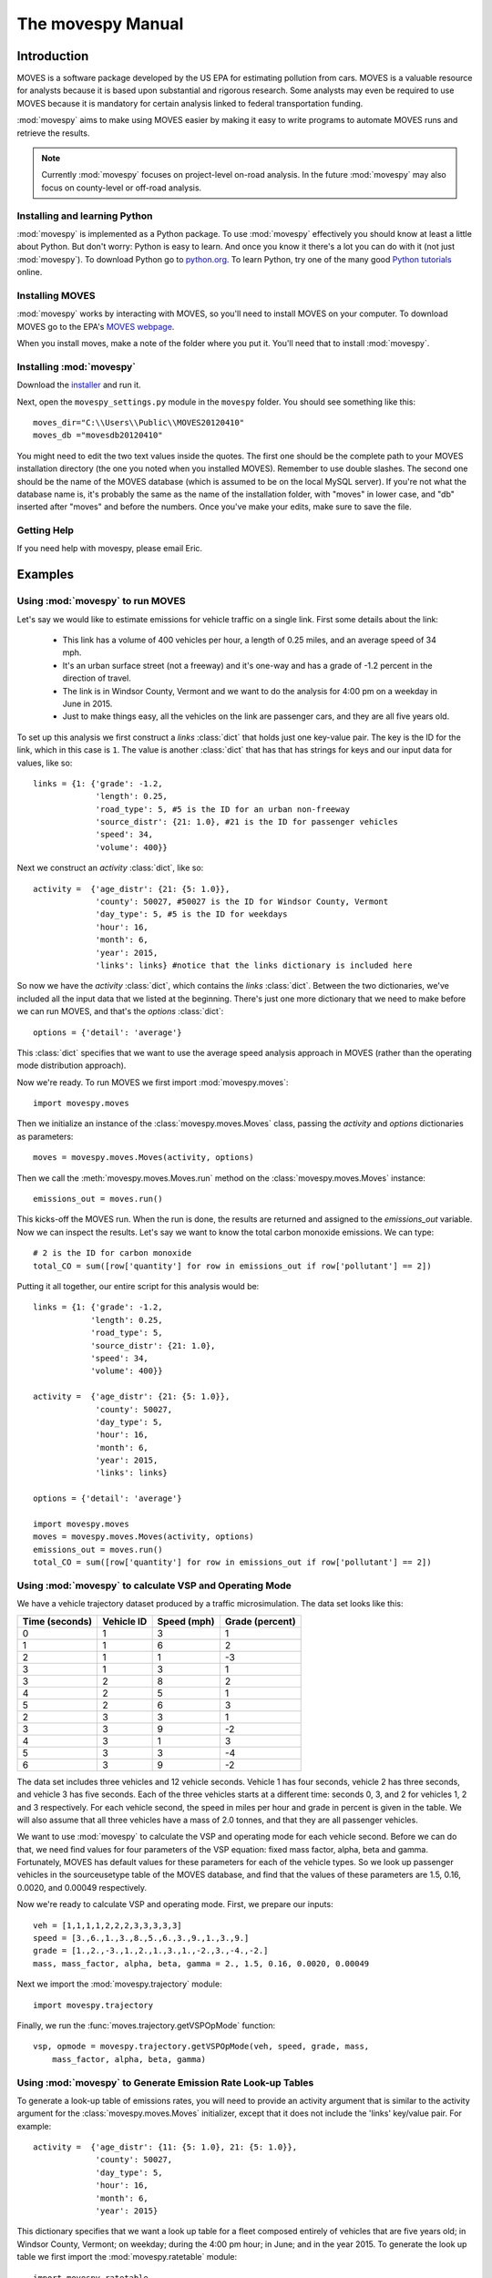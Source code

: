 
##################
The movespy Manual
##################



   


************
Introduction
************

MOVES is a software package developed by the US EPA for estimating pollution
from cars. MOVES is a valuable resource for analysts because it is based 
upon substantial and rigorous research. Some analysts may even be required 
to use MOVES because it is mandatory for certain analysis linked to federal
transportation funding. 

 
:mod:`movespy` aims to make using MOVES easier by making it easy to
write programs to automate MOVES runs and retrieve the results.

.. note::
    Currently :mod:`movespy` focuses on project-level on-road analysis. In the future
    :mod:`movespy` may also focus on county-level or off-road analysis.


Installing and learning Python
==============================

:mod:`movespy` is implemented as a Python package. To use :mod:`movespy` effectively you should know at least a little about Python. But don't worry: Python is easy to learn. And once you know it there's a lot you can do with it (not just :mod:`movespy`). To download Python go to `python.org`_. To learn Python, try one of the many good `Python tutorials`_ online.

.. _Python tutorials: http://www.google.com/search?q=python+tutorial
.. _Python.org: http://python.org/

Installing MOVES
================

:mod:`movespy` works by interacting with MOVES, so you'll need to install MOVES on your computer. To download MOVES go to the EPA's `MOVES webpage`_.

.. _MOVES webpage: http://www.epa.gov/otaq/models/moves/index.htm

When you install moves, make a note of the folder where you put it. You'll need that to install :mod:`movespy`.

Installing :mod:`movespy`
=========================

Download the installer_ and run it.

.. _installer: https://pypi.python.org/pypi/movespy

Next, open the ``movespy_settings.py`` module in the ``movespy`` folder. You 
should see something like this:

::

    moves_dir="C:\\Users\\Public\\MOVES20120410"
    moves_db ="movesdb20120410"
    
You might need to edit the two text values inside the quotes. The first one 
should be the complete path to your MOVES installation directory (the one 
you noted when you installed MOVES). Remember to use double slashes. The 
second one should be the name of the MOVES database (which is assumed to be 
on the local MySQL server). If you're not what the database name is, it's 
probably the same as the name of the installation folder, with "moves" in 
lower case, and "db" inserted after "moves" and before the numbers. Once 
you've make your edits, make sure to save the file.

Getting Help
============

If you need help with movespy, please email Eric.


********
Examples
********

Using :mod:`movespy` to run MOVES
=================================

Let's say we would like to estimate emissions for vehicle traffic on a single link. First some details about the link:

  - This link has a volume of 400 vehicles per hour, a length of 0.25 miles, and an average speed of 34 mph. 
  - It's an urban surface street (not a freeway) and it's one-way and has a grade of -1.2 percent in the direction of travel. 
  - The link is in Windsor County, Vermont and we want to do the analysis for 4:00 pm on a weekday in June in 2015. 
  - Just to make things easy, all the vehicles on the link are passenger cars, and they are all five years old.
  
To set up this analysis we first construct a `links` :class:`dict` that holds 
just one key-value pair. The key is the ID for the link, which in this case 
is ``1``. The 
value is another :class:`dict` that has that has strings for keys and our input 
data for values, like so::

    links = {1: {'grade': -1.2,
                 'length': 0.25,
                 'road_type': 5, #5 is the ID for an urban non-freeway
                 'source_distr': {21: 1.0}, #21 is the ID for passenger vehicles
                 'speed': 34,
                 'volume': 400}}
                 
Next we construct an `activity` :class:`dict`, like so::

    activity =  {'age_distr': {21: {5: 1.0}},
                 'county': 50027, #50027 is the ID for Windsor County, Vermont
                 'day_type': 5, #5 is the ID for weekdays
                 'hour': 16,
                 'month': 6,
                 'year': 2015,
                 'links': links} #notice that the links dictionary is included here

So now we have the `activity` :class:`dict`, which contains the `links` :class:`dict`. Between the two dictionaries, we've included all the input data that we listed at the beginning. There's just one more dictionary that we need to make before we can run MOVES, and that's the `options` :class:`dict`::

    options = {'detail': 'average'}
    
This :class:`dict` specifies that we want to use the average speed analysis approach in MOVES (rather than the operating mode distribution approach).

Now we're ready. To run MOVES we first import :mod:`movespy.moves`::

    import movespy.moves
    
Then we initialize an instance of the :class:`movespy.moves.Moves` class, passing the `activity` and `options` dictionaries as parameters::

    moves = movespy.moves.Moves(activity, options)

Then we call the :meth:`movespy.moves.Moves.run` method on the :class:`movespy.moves.Moves` instance::

    emissions_out = moves.run()
    
This kicks-off the MOVES run. When the run is done, the results are returned and assigned to the `emissions_out` variable. Now we can inspect the results. Let's say we want to know the total carbon monoxide emissions. We can type::

    # 2 is the ID for carbon monoxide 
    total_CO = sum([row['quantity'] for row in emissions_out if row['pollutant'] == 2])


Putting it all together, our entire script for this analysis would be::

    links = {1: {'grade': -1.2,
                'length': 0.25,
                'road_type': 5,
                'source_distr': {21: 1.0},
                'speed': 34,
                'volume': 400}}

    activity =  {'age_distr': {21: {5: 1.0}},
                 'county': 50027,
                 'day_type': 5,
                 'hour': 16,
                 'month': 6,
                 'year': 2015,
                 'links': links}

    options = {'detail': 'average'}

    import movespy.moves
    moves = movespy.moves.Moves(activity, options)
    emissions_out = moves.run()
    total_CO = sum([row['quantity'] for row in emissions_out if row['pollutant'] == 2])
                 


Using :mod:`movespy` to calculate VSP and Operating Mode
========================================================

We have a vehicle trajectory
dataset produced by a traffic microsimulation. The data set looks like this:

============== ========== =========== ===============
Time (seconds) Vehicle ID Speed (mph) Grade (percent)
============== ========== =========== ===============
  0                 1            3            1
  1                 1            6            2
  2                 1            1           -3
  3                 1            3            1
  3                 2            8            2
  4                 2            5            1
  5                 2            6            3
  2                 3            3            1
  3                 3            9           -2
  4                 3            1            3
  5                 3            3           -4
  6                 3            9           -2
============== ========== =========== ===============                    

The data set includes
three vehicles and 12 vehicle seconds. Vehicle 1 has four seconds, 
vehicle 2 has three seconds, and vehicle 3 has five seconds. Each of the 
three vehicles starts at a different time: seconds 0, 3, and 2 for vehicles
1, 2 and 3 respectively. For each vehicle second, the speed in miles per hour
and grade in percent is given in the table. We will also assume that 
all three vehicles have a mass of 2.0 tonnes, and that they are all 
passenger vehicles.

We want to use :mod:`movespy` to calculate the VSP and operating mode for 
each vehicle second. Before we can do that, we need find values for 
four parameters of the VSP equation: fixed mass factor, alpha, beta and gamma.
Fortunately, MOVES has default values for these parameters for each of the 
vehicle types. So we look up passenger vehicles in the sourceusetype table 
of the MOVES database, and find that the values of these parameters are 
1.5, 0.16, 0.0020, and 0.00049 respectively. 

Now we're ready to calculate VSP and operating mode. First, we prepare
our inputs::

    veh = [1,1,1,1,2,2,2,3,3,3,3,3]
    speed = [3.,6.,1.,3.,8.,5.,6.,3.,9.,1.,3.,9.]
    grade = [1.,2.,-3.,1.,2.,1.,3.,1.,-2.,3.,-4.,-2.]
    mass, mass_factor, alpha, beta, gamma = 2., 1.5, 0.16, 0.0020, 0.00049    

Next we import the :mod:`movespy.trajectory` module::

    import movespy.trajectory
    
Finally, we run the :func:`moves.trajectory.getVSPOpMode` function::

    vsp, opmode = movespy.trajectory.getVSPOpMode(veh, speed, grade, mass, 
        mass_factor, alpha, beta, gamma)

                                              
Using :mod:`movespy` to Generate Emission Rate Look-up Tables 
=============================================================

To generate a look-up table of emissions rates, you will need to provide an activity argument that is similar
to the activity argument for the :class:`movespy.moves.Moves` initializer, except that it does not include 
the 'links' key/value pair. For example::

    activity =  {'age_distr': {11: {5: 1.0}, 21: {5: 1.0}},
                 'county': 50027,
                 'day_type': 5,
                 'hour': 16,
                 'month': 6,
                 'year': 2015}
                 
This dictionary specifies that we want a look up table for a fleet composed entirely of vehicles that 
are five years old; in Windsor County, Vermont; on weekday; during the 4:00 pm hour; in June; and 
in the year 2015. To generate the look up table we first import the :mod:`movespy.ratetable` module::

    import movespy.ratetable
    
Then we run the :func:`movespy.ratetable.getRateTable` function, with our activity dictionary as the argument. We also limit the table to include only two operating modes and two source types. We also 
provide an empty options dictionary::

    table = movespy.ratetable.getRateTable(activity,
                                           {},    
                                           operating_mode_ids = [0, 1],
                                           source_type_ids = [11, 21])
    
The result is a list of dictionaries. Each dict has keys for pollutant, source, opmode and quantity. The 
quantity values are emissions rates in either grams or kJ per vehicle-hour. 
    
If you want to create a flat file look up table, you could do::
     
    header = ['pollutant', 'source', 'opmode', 'quantity']    
                                 
    import csv
    with open('table.csv', 'wb') as f:
        
        d = csv.DictWriter(f, header)
        
        d.writeheader()
        
        d.writerows(table)
        



**********************************
Moves Class Initializer Parameters
**********************************

Before you can run MOVES you need to construct the `<activity>` and `<options>` 
parameters
for the :class:`Moves` class initializer. Study this section to learn the structure for each.

.. glossary::
  :sorted:

  <volume>
    A real number giving the volume in vehicles per hour.  

  <activity>
    A mapping::

        {'county':<county_id>,
         'year':<year>,
         'month':<month>,
         'hour':<hour>,
         'day_type':<day_type_id>,
         'age_distr':<age_distr>
         'links':<links>}

    This is the root level of the `<activity>` parameter.
         
  <age>
    An integer between 0 and 30. Zero means new, and 30
    means 30 years old.  

        
  <age_distr>
    A mapping::

        {<source_type_id>:<source_type_age_distr>,
         ...,
        <source_type_id>:<source_type_age_distr>}  


  <county_id>
    An integer identifying the county. Find this in the county table of the MOVES database.   


  <day_type_id>
    An integer for the day type. 5 for weekday, and 2 for weekend. 


  <detail>
    One of ``'average'``, ``'opmode'``, or ``'driveschedule'``.
        

  <hour>
    An integer for the hour (0 = midnight).
        

  <length>
    A real number giving the length of the link in miles. This value (in miles) should always 
    be less than <speed> (in mph).

    .. note::
      If the value of `<length>` is greater than the value of `<speed>` the results will
      not be correct. A work-around is to adjust the values of `<length>` and `<volume>`
      so that their product remains constant and `<length>` is less than `<speed>`.

        
  <link>
    A mapping::

        {'road_type':<road_type_id>,
         'length':<length>,
         'volume':<volume>,
         'speed':<speed>,
         'grade':<grade>,
         'source_distr':<source_distr>,
         'opmode_distr':<opmode_distr>,
         'driveschedule':<driveschedule>}
        
    The ``'opmode_distr'`` key and its value are only required if the value for
    the ``'detail'`` key in the `<options>` dictionary is ``'opmode'``.
    The ``'driveschedule'`` key and its value are only required if the value for
    the ``'detail'`` key in the `<options>` dictionary is ``'driveschedule'``.


  <link_id>
    An arbitrary positive integer identifying the link


  <links>
    A mapping::

        {<link_id>:<link>,
         ...,
         <link_id>:<link>}
         
         
  <month>
    An integer for the month (1 = January).
       

  <opmode_distr>
    A mapping::

        {<source_type_id>:<source_type_opmode_distr>,
         ...,
         <source_type_id>:<source_type_opmode_distr>}
       
       
  <opmode_id>
    One of the following integers: 0,1,11,12,13,14,15,16,21,22,23,24,25,27,28,29,30,
    33,35,37,38,39,40,501. 

    .. note::
      Values of `<opmode_id>` must be calculated as by the `getOpMode` function in the
      movespy.trajectory module. Note in particular that when speed == 0.0 the opmode is
      always 501, regardless of the pollutant or process you may be interested in.

       
  <options>
    A mapping::

        {'detail':<detail>,
         'pollutants':<pollutants>,
         'breakdown':<breakdown_selections>}
         
    This is the root level of the `<options>` parameter. The `'pollutants'` key 
    is optional. If it is not included then all pollutants 
    will be calculated. The `'breakdown'` key 
    is optional. If it is not included the output will be disaggregated by link and pollutant
    only.     


  <pollutants>
    A sequence of integers identifying pollutants to be calculated. Find these in the pollutant 
    table in the MOVES database. If the list is empty, no pollutants will be calculated.

    .. note::
      The calculation of many pollutants depends on
      the calculation of other pollutants. To get correct results, all dependencies must
      be included in this sequence. Dependencies are not documented yet (at least not here). 
      To be safe,
      calculate all pollutants by not including the ``'pollutants'`` key in the `<options>`
      dictionary. 


  <proportion>
    A real number between 0 and 1. 


  <road_type>
    An integer identifying the road type. Find this in the table roadtype in the MOVES database.
    Note that :mod:`movespy` currently support only on-road analysis.
       
       
  <source_distr>
    A mapping::

        {<source_type_id>:<proportion>,
         ...,
         <source_type_id>:<proportion>}

    For keys not given the proportion is assumed to be zero. Proportions should sum to one.
       
        
  <source_type_age_distr>
    A mapping::

        {<age>:<proportion>,
         ...,
         <age>:<proportion>}

    For keys not included, the proportion is assumed to be zero. Proportion
    values should sum to one.


  <source_type_id>
    An integer identifying the source type. Find this in the sourceusetype table of the
    MOVES database.


  <source_type_opmode_distr>
    A mapping::

        {<opmode_id>:<proportion>,
         ...,
         <opmode_id>:<proportion>}

    For keys not given the proportion is assumed to be zero. Proportions should sum to one.


  <speed>
    A real number giving the average speed in miles per hour
    
  <breakdown_selections>
    An iterable::
    
        [<breakdown_selection>, ...]
        
    Specifies by which fields the output should be disaggregated.

  <breakdown_selection>
    One of `'model_year'`, `'fuel'`, `'process'`, or `'source'`. 
    
  <driveschedule>
    A sequence of tuples. Each tuple contains two items: Speed in miles per hour (a float), 
    and grade in percent (a float). Represents a vehicle trajectory. Must be sorted by time, and
    observations must be one second apart.    
  
  
      






